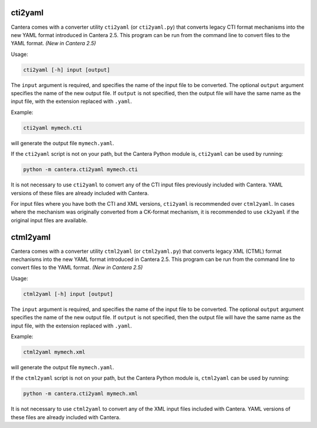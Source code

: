 .. title: Converting CTI and XML input files to YAML
.. slug: legacy2yaml
.. has_math: true

.. jumbotron::

   .. raw:: html

      <h1 class="display-4">Converting CTI and XML input files to YAML</h1>

   .. class:: lead

      If you want to convert an existing, legacy CTI or XML input file to the
      YAML format, this section will help.

cti2yaml
--------

Cantera comes with a converter utility ``cti2yaml`` (or ``cti2yaml.py``) that
converts legacy CTI format mechanisms into the new YAML format introduced in
Cantera 2.5. This program can be run from the command line to convert files to
the YAML format. *(New in Cantera 2.5)*

Usage:

.. code:: bash

   cti2yaml [-h] input [output]

The ``input`` argument is required, and specifies the name of the input file to
be converted. The optional ``output`` argument specifies the name of the new
output file. If ``output`` is not specified, then the output file will have the
same name as the input file, with the extension replaced with ``.yaml``.

Example:

.. code:: bash

   cti2yaml mymech.cti

will generate the output file ``mymech.yaml``.

If the ``cti2yaml`` script is not on your path, but the Cantera Python module
is, ``cti2yaml`` can be used by running:

.. code:: bash

   python -m cantera.cti2yaml mymech.cti

It is not necessary to use ``cti2yaml`` to convert any of the CTI input files
previously included with Cantera. YAML versions of these files are already included with
Cantera.

For input files where you have both the CTI and XML versions, ``cti2yaml`` is
recommended over ``ctml2yaml``. In cases where the mechanism was originally
converted from a CK-format mechanism, it is recommended to use ``ck2yaml`` if
the original input files are available.

ctml2yaml
---------

Cantera comes with a converter utility ``ctml2yaml`` (or ``ctml2yaml.py``) that
converts legacy XML (CTML) format mechanisms into the new YAML format introduced
in Cantera 2.5. This program can be run from the command line to convert files
to the YAML format. *(New in Cantera 2.5)*

Usage:

.. code:: bash

   ctml2yaml [-h] input [output]

The ``input`` argument is required, and specifies the name of the input file to
be converted. The optional ``output`` argument specifies the name of the new
output file. If ``output`` is not specified, then the output file will have the
same name as the input file, with the extension replaced with ``.yaml``.

Example:

.. code:: bash

   ctml2yaml mymech.xml

will generate the output file ``mymech.yaml``.

If the ``ctml2yaml`` script is not on your path, but the Cantera Python module
is, ``ctml2yaml`` can be used by running:

.. code:: bash

   python -m cantera.cti2yaml mymech.xml

It is not necessary to use ``ctml2yaml`` to convert any of the XML input files
included with Cantera. YAML versions of these files are already included with
Cantera.
